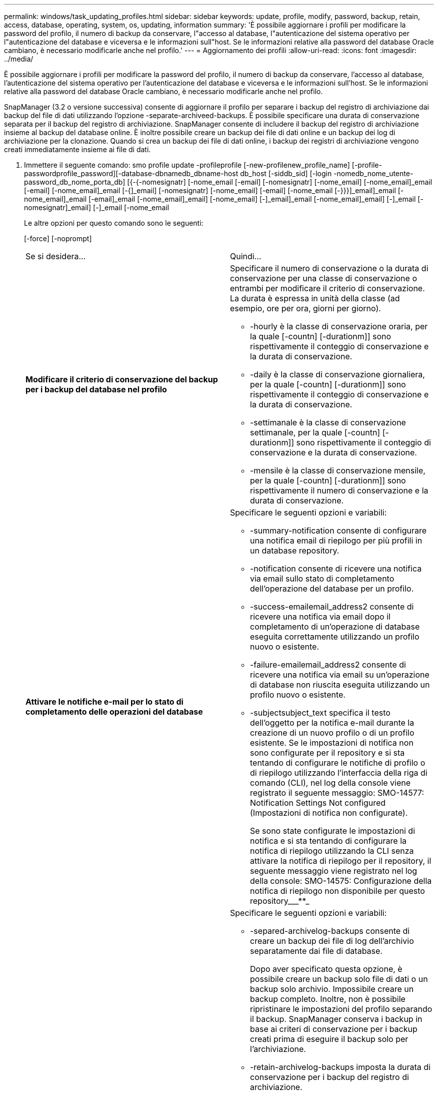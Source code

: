 ---
permalink: windows/task_updating_profiles.html 
sidebar: sidebar 
keywords: update, profile, modify, password, backup, retain, access, database, operating, system, os, updating, information 
summary: 'È possibile aggiornare i profili per modificare la password del profilo, il numero di backup da conservare, l"accesso al database, l"autenticazione del sistema operativo per l"autenticazione del database e viceversa e le informazioni sull"host. Se le informazioni relative alla password del database Oracle cambiano, è necessario modificarle anche nel profilo.' 
---
= Aggiornamento dei profili
:allow-uri-read: 
:icons: font
:imagesdir: ../media/


[role="lead"]
È possibile aggiornare i profili per modificare la password del profilo, il numero di backup da conservare, l'accesso al database, l'autenticazione del sistema operativo per l'autenticazione del database e viceversa e le informazioni sull'host. Se le informazioni relative alla password del database Oracle cambiano, è necessario modificarle anche nel profilo.

SnapManager (3.2 o versione successiva) consente di aggiornare il profilo per separare i backup del registro di archiviazione dai backup del file di dati utilizzando l'opzione -separate-archiveed-backups. È possibile specificare una durata di conservazione separata per il backup del registro di archiviazione. SnapManager consente di includere il backup del registro di archiviazione insieme al backup del database online. È inoltre possibile creare un backup dei file di dati online e un backup dei log di archiviazione per la clonazione. Quando si crea un backup dei file di dati online, i backup dei registri di archiviazione vengono creati immediatamente insieme ai file di dati.

. Immettere il seguente comando: smo profile update -profileprofile [-new-profilenew_profile_name] [-profile-passwordprofile_password][-database-dbnamedb_dbname-host db_host [-siddb_sid] [-login -nomedb_nome_utente-password_db_nome_porta_db] [{-{-nomesignatr] [-nome_email [-email] [-nomesignatr] [-nome_email] [-nome_email]_email [-email] [-nome_email]_email [-{]_email] [-nomesignatr] [-nome_email] [-email] [-nome_email [-}}}]_email]_email [-nome_email]_email [-email]_email [-nome_email]_email] [-nome_email] [-]_email]_email [-nome_email]_email] [-]_email [-nomesignatr]_email] [-]_email [-nome_email
+
Le altre opzioni per questo comando sono le seguenti:

+
[-force] [-noprompt]

+
|===


| Se si desidera... | Quindi... 


 a| 
*Modificare il criterio di conservazione del backup per i backup del database nel profilo*
 a| 
Specificare il numero di conservazione o la durata di conservazione per una classe di conservazione o entrambi per modificare il criterio di conservazione. La durata è espressa in unità della classe (ad esempio, ore per ora, giorni per giorno).

** -hourly è la classe di conservazione oraria, per la quale [-countn] [-durationm]] sono rispettivamente il conteggio di conservazione e la durata di conservazione.
** -daily è la classe di conservazione giornaliera, per la quale [-countn] [-durationm]] sono rispettivamente il conteggio di conservazione e la durata di conservazione.
** -settimanale è la classe di conservazione settimanale, per la quale [-countn] [-durationm]] sono rispettivamente il conteggio di conservazione e la durata di conservazione.
** -mensile è la classe di conservazione mensile, per la quale [-countn] [-durationm]] sono rispettivamente il numero di conservazione e la durata di conservazione.




 a| 
*Attivare le notifiche e-mail per lo stato di completamento delle operazioni del database*
 a| 
Specificare le seguenti opzioni e variabili:

** -summary-notification consente di configurare una notifica email di riepilogo per più profili in un database repository.
** -notification consente di ricevere una notifica via email sullo stato di completamento dell'operazione del database per un profilo.
** -success-emailemail_address2 consente di ricevere una notifica via email dopo il completamento di un'operazione di database eseguita correttamente utilizzando un profilo nuovo o esistente.
** -failure-emailemail_address2 consente di ricevere una notifica via email su un'operazione di database non riuscita eseguita utilizzando un profilo nuovo o esistente.
** -subjectsubject_text specifica il testo dell'oggetto per la notifica e-mail durante la creazione di un nuovo profilo o di un profilo esistente. Se le impostazioni di notifica non sono configurate per il repository e si sta tentando di configurare le notifiche di profilo o di riepilogo utilizzando l'interfaccia della riga di comando (CLI), nel log della console viene registrato il seguente messaggio: SMO-14577: Notification Settings Not configured (Impostazioni di notifica non configurate).
+
Se sono state configurate le impostazioni di notifica e si sta tentando di configurare la notifica di riepilogo utilizzando la CLI senza attivare la notifica di riepilogo per il repository, il seguente messaggio viene registrato nel log della console: SMO-14575: Configurazione della notifica di riepilogo non disponibile per questo repository___**_





 a| 
*Aggiornare il profilo per creare separatamente il backup dei file di log dell'archivio*
 a| 
Specificare le seguenti opzioni e variabili:

** -separed-archivelog-backups consente di creare un backup dei file di log dell'archivio separatamente dai file di database.
+
Dopo aver specificato questa opzione, è possibile creare un backup solo file di dati o un backup solo archivio. Impossibile creare un backup completo. Inoltre, non è possibile ripristinare le impostazioni del profilo separando il backup. SnapManager conserva i backup in base ai criteri di conservazione per i backup creati prima di eseguire il backup solo per l'archiviazione.

** -retain-archivelog-backups imposta la durata di conservazione per i backup del registro di archiviazione.
+

NOTE: Se si aggiorna il profilo per la prima volta, è possibile separare i backup del registro di archiviazione dal backup dei file di dati utilizzando l'opzione -separate-archivelog-backups; è necessario specificare la durata di conservazione per i backup del registro di archiviazione utilizzando l'opzione -retain-archiveog-backups. L'impostazione della durata della conservazione è facoltativa quando si aggiorna il profilo in un secondo momento.

** -include-with-online-backups specifica che il backup del registro di archiviazione è incluso insieme al backup del database.
** -no-include-with-online-backups specifica che il backup del file di log dell'archivio non è incluso con il backup del database.




 a| 
*Modificare il nome host del database di destinazione*
 a| 
Specificare -hostnew_db_host per modificare il nome host del profilo.



 a| 
*Raccogliere i file dump dopo l'operazione di aggiornamento del profilo*
 a| 
Specificare l'opzione -dump.

|===
. Per visualizzare il profilo aggiornato, immettere il seguente comando: smo profile show (Mostra profilo smo)


*Informazioni correlate*

xref:concept_how_to_collect_dump_files.adoc[Come raccogliere i file dump]
